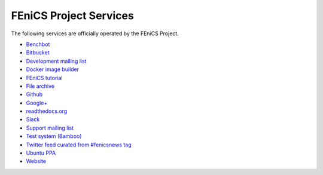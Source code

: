 .. _services:

#######################
FEniCS Project Services
#######################

The following services are officially operated by the FEniCS Project.
 
* `Benchbot <https://fenicsproject.org/benchbot/>`_
* `Bitbucket <https://bitbucket.org/fenics-project/>`_
* `Development mailing list <https://groups.google.com/forum/#!forum/fenics-dev>`_ 
* `Docker image builder <https://quay.io/organization/fenicsproject>`_
* `FEniCS tutorial <https://hplgit.github.io/fenics-tutorial/doc/web/index.html>`_
* `File archive <https://fenicsproject.org/pub/>`_
* `Github <https://github.com/fenics>`_
* `Google+ <https://plus.google.com/communities/105550716956576029273>`_
* `readthedocs.org <https://fenics.readthedocs.io/en/latest/>`_
* `Slack <https://fenicsproject.slack.com>`_
* `Support mailing list <https://groups.google.com/forum/#!forum/fenics-support>`_
* `Test system (Bamboo) <https://bamboo.fenicsproject.org/>`_
* `Twitter feed curated from #fenicsnews tag <https://twitter.com/search?q=%23fenicsnews&src=typd>`_
* `Ubuntu PPA <https://launchpad.net/ubuntu/+ppas>`_
* `Website <https://fenicsproject.org>`_

